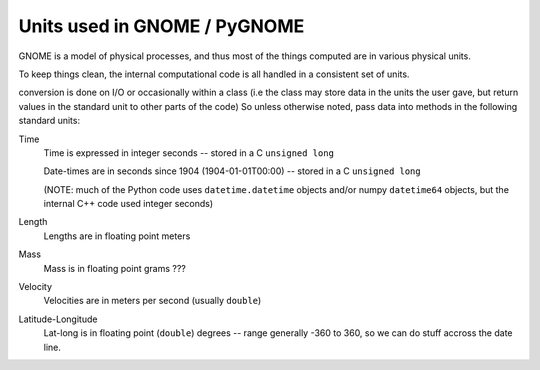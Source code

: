 .. _units:

Units used in GNOME / PyGNOME
===========================

GNOME is a model of physical processes, and thus most of the things computed are in various physical units.

To keep things clean, the internal computational code is all handled in a consistent set of units.

conversion is done on I/O or occasionally within a class (i.e the class may store data in the units the user gave, but return values in the standard unit to other parts of the code) So unless otherwise noted, pass data into methods in the following standard units:

Time
    Time is expressed in integer seconds -- stored in a C ``unsigned long``
    
    Date-times are in seconds since 1904 (1904-01-01T00:00) -- stored in a C ``unsigned long``
   
    (NOTE: much of the Python code uses ``datetime.datetime`` objects and/or numpy ``datetime64`` objects, but the internal C++ code used integer seconds)

Length
    Lengths are in floating point meters   

Mass
    Mass is in floating point grams ???

Velocity
    Velocities are in meters per second (usually ``double``)
    
Latitude-Longitude
   Lat-long is in floating point (``double``) degrees  -- range generally -360 to 360, so we can do stuff accross the date line.

   





